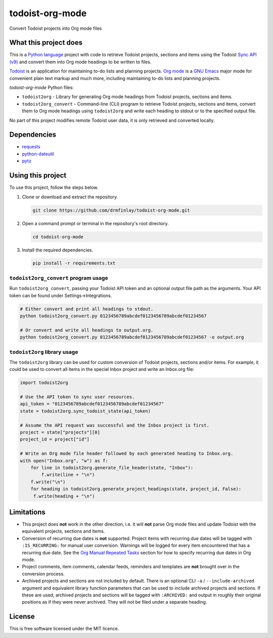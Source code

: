 todoist-org-mode
================

Convert Todoist projects into Org mode files


What this project does
----------------------

This is a `Python language <https://www.python.org/>`__ project with code to retrieve
Todoist projects, sections and items using the Todoist `Sync API (v9)
<https://developer.todoist.com/sync/v9>`__ and convert them into Org mode
headings to be written to files.

`Todoist <https://todoist.com/>`__ is an application for maintaining to-do lists and
planning projects. `Org mode <https://orgmode.org/>`__ is a `GNU Emacs
<https://www.gnu.org/software/emacs/>`__ major mode for convenient plain text markup
and much more, including maintaining to-do lists and planning projects.

*todoist-org-mode* Python files:

- ``todoist2org`` - Library for generating Org mode headings from Todoist projects,
  sections and items.
- ``todoist2org_convert`` - Command-line (CLI) program to retrieve Todoist projects,
  sections and items, convert them to Org mode headings using ``todoist2org`` and
  write each heading to stdout or to the specified output file.

No part of this project modifies remote Todoist user data, it is only retrieved and
converted locally.


Dependencies
------------

- `requests <https://pypi.org/project/requests>`__
- `python-dateutil <https://dateutil.readthedocs.io/en/stable/>`__
- `pytz <https://pypi.python.org/pypi/pytz>`__


Using this project
------------------

To use this project, follow the steps below.

#. Clone or download and extract the repository.

   .. code:: shell

      git clone https://github.com/drmfinlay/todoist-org-mode.git

#. Open a command prompt or terminal in the repository's root directory.

   .. code:: shell

      cd todoist-org-mode

#. Install the required dependencies.

   .. code:: shell

      pip install -r requirements.txt


``todoist2org_convert`` program usage
~~~~~~~~~~~~~~~~~~~~~~~~~~~~~~~~~~~~~

Run ``todoist2org_convert``, passing your Todoist API token and an optional output
file path as the arguments. Your API token can be found under Settings->Integrations.

.. code:: shell

   # Either convert and print all headings to stdout.
   python todoist2org_convert.py 0123456789abcdef0123456789abcdef01234567

   # Or convert and write all headings to output.org.
   python todoist2org_convert.py 0123456789abcdef0123456789abcdef01234567 -o output.org


``todoist2org`` library usage
~~~~~~~~~~~~~~~~~~~~~~~~~~~~~

The ``todoist2org`` library can be used for custom conversion of Todoist projects,
sections and/or items. For example, it could be used to convert all items in the
special Inbox project and write an Inbox.org file:

.. code:: Python

   import todoist2org

   # Use the API token to sync user resources.
   api_token = "0123456789abcdef0123456789abcdef01234567"
   state = todoist2org.sync_todoist_state(api_token)

   # Assume the API request was successful and the Inbox project is first.
   project = state["projects"][0]
   project_id = project["id"]

   # Write an Org mode file header followed by each generated heading to Inbox.org.
   with open("Inbox.org", "w") as f:
       for line in todoist2org.generate_file_header(state, "Inbox"):
           f.write(line + "\n")
       f.write("\n")
       for heading in todoist2org.generate_project_headings(state, project_id, False):
        f.write(heading + "\n")


Limitations
-----------

- This project does **not** work in the other direction, i.e. it will **not** parse
  Org mode files and update Todoist with the equivalent projects, sections and items.

- Conversion of recurring due dates is **not** supported. Project items with
  recurring due dates will be tagged with ``:IS_RECURRING:`` for manual user
  conversion. Warnings will be logged for every item encountered that has a recurring
  due date. See the `Org Manual Repeated Tasks
  <https://orgmode.org/manual/Repeated-tasks.html>`__ section for how to specify
  recurring due dates in Org mode.

- Project comments, item comments, calendar feeds, reminders and templates are
  **not** brought over in the conversion process.

- Archived projects and sections are not included by default. There is an optional
  CLI ``-a`` / ``--include-archived`` argument and equivalent library function
  parameters that can be used to include archived projects and sections. If these are
  used, archived projects and sections will be tagged with ``:ARCHIVED:`` and output
  in roughly their original positions as if they were never archived. They will not
  be filed under a separate heading.


License
-------

This is free software licensed under the MIT licence.
